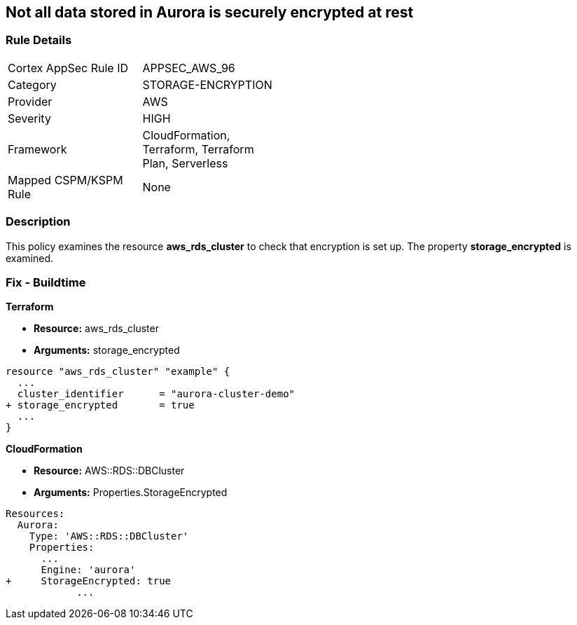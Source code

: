 == Not all data stored in Aurora is securely encrypted at rest


=== Rule Details

[width=45%]
|===
|Cortex AppSec Rule ID |APPSEC_AWS_96
|Category |STORAGE-ENCRYPTION
|Provider |AWS
|Severity |HIGH
|Framework |CloudFormation, Terraform, Terraform Plan, Serverless
|Mapped CSPM/KSPM Rule |None
|===


=== Description 


This policy examines the resource *aws_rds_cluster* to check that encryption is set up.
The property  *storage_encrypted* is examined.

////
=== Fix - Runtime


AWS Console


TBA


CLI Command

////

=== Fix - Buildtime


*Terraform* 


* *Resource:* aws_rds_cluster
* *Arguments:* storage_encrypted


[source,go]
----
resource "aws_rds_cluster" "example" {
  ...
  cluster_identifier      = "aurora-cluster-demo"
+ storage_encrypted       = true
  ...
}
----


*CloudFormation* 


* *Resource:* AWS::RDS::DBCluster
* *Arguments:* Properties.StorageEncrypted


[source,yaml]
----
Resources:
  Aurora:
    Type: 'AWS::RDS::DBCluster'
    Properties:
      ...
      Engine: 'aurora'
+     StorageEncrypted: true
            ...
----
